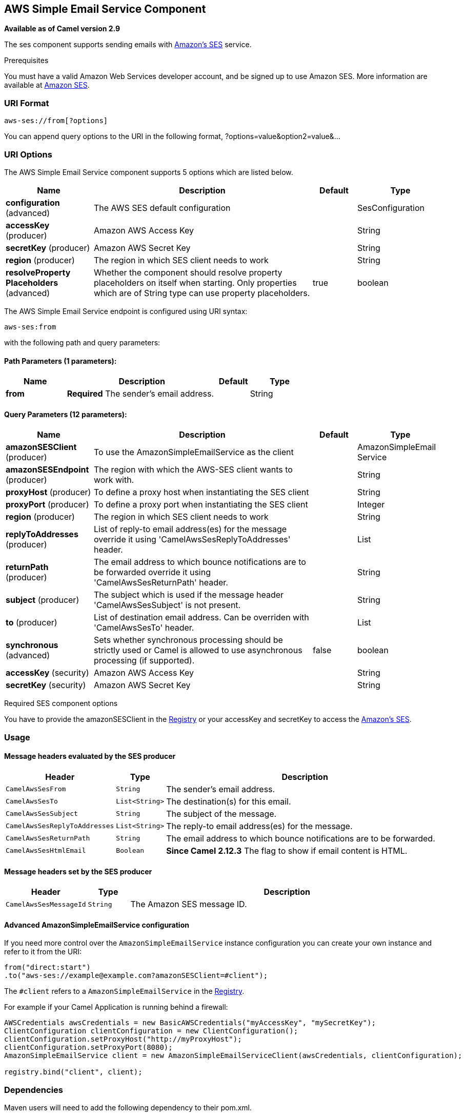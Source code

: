 == AWS Simple Email Service Component

*Available as of Camel version 2.9*

The ses component supports sending emails with
http://aws.amazon.com/ses[Amazon's SES] service.

Prerequisites

You must have a valid Amazon Web Services developer account, and be
signed up to use Amazon SES. More information are available at
http://aws.amazon.com/ses[Amazon SES].

### URI Format

[source,java]
------------------------
aws-ses://from[?options]
------------------------

You can append query options to the URI in the following format,
?options=value&option2=value&...

### URI Options


// component options: START
The AWS Simple Email Service component supports 5 options which are listed below.



[width="100%",cols="2,5,^1,2",options="header"]
|===
| Name | Description | Default | Type
| *configuration* (advanced) | The AWS SES default configuration |  | SesConfiguration
| *accessKey* (producer) | Amazon AWS Access Key |  | String
| *secretKey* (producer) | Amazon AWS Secret Key |  | String
| *region* (producer) | The region in which SES client needs to work |  | String
| *resolveProperty Placeholders* (advanced) | Whether the component should resolve property placeholders on itself when starting. Only properties which are of String type can use property placeholders. | true | boolean
|===
// component options: END




// endpoint options: START
The AWS Simple Email Service endpoint is configured using URI syntax:

----
aws-ses:from
----

with the following path and query parameters:

==== Path Parameters (1 parameters):

[width="100%",cols="2,5,^1,2",options="header"]
|===
| Name | Description | Default | Type
| *from* | *Required* The sender's email address. |  | String
|===

==== Query Parameters (12 parameters):

[width="100%",cols="2,5,^1,2",options="header"]
|===
| Name | Description | Default | Type
| *amazonSESClient* (producer) | To use the AmazonSimpleEmailService as the client |  | AmazonSimpleEmail Service
| *amazonSESEndpoint* (producer) | The region with which the AWS-SES client wants to work with. |  | String
| *proxyHost* (producer) | To define a proxy host when instantiating the SES client |  | String
| *proxyPort* (producer) | To define a proxy port when instantiating the SES client |  | Integer
| *region* (producer) | The region in which SES client needs to work |  | String
| *replyToAddresses* (producer) | List of reply-to email address(es) for the message override it using 'CamelAwsSesReplyToAddresses' header. |  | List
| *returnPath* (producer) | The email address to which bounce notifications are to be forwarded override it using 'CamelAwsSesReturnPath' header. |  | String
| *subject* (producer) | The subject which is used if the message header 'CamelAwsSesSubject' is not present. |  | String
| *to* (producer) | List of destination email address. Can be overriden with 'CamelAwsSesTo' header. |  | List
| *synchronous* (advanced) | Sets whether synchronous processing should be strictly used or Camel is allowed to use asynchronous processing (if supported). | false | boolean
| *accessKey* (security) | Amazon AWS Access Key |  | String
| *secretKey* (security) | Amazon AWS Secret Key |  | String
|===
// endpoint options: END



Required SES component options

You have to provide the amazonSESClient in the
link:registry.html[Registry] or your accessKey and secretKey to access
the http://aws.amazon.com/ses[Amazon's SES].

### Usage

#### Message headers evaluated by the SES producer

[width="100%",cols="10%,10%,80%",options="header",]
|=======================================================================
|Header |Type |Description

|`CamelAwsSesFrom` |`String` |The sender's email address.

|`CamelAwsSesTo` |`List<String>` |The destination(s) for this email.

|`CamelAwsSesSubject` |`String` |The subject of the message.

|`CamelAwsSesReplyToAddresses` |`List<String>` |The reply-to email address(es) for the message.

|`CamelAwsSesReturnPath` |`String` |The email address to which bounce notifications are to be forwarded.

|`CamelAwsSesHtmlEmail` |`Boolean` |*Since Camel 2.12.3* The flag to show if email content is HTML.
|=======================================================================

#### Message headers set by the SES producer

[width="100%",cols="10%,10%,80%",options="header",]
|=======================================================================
|Header |Type |Description

|`CamelAwsSesMessageId` |`String` |The Amazon SES message ID.
|=======================================================================

#### Advanced AmazonSimpleEmailService configuration

If you need more control over the `AmazonSimpleEmailService` instance
configuration you can create your own instance and refer to it from the
URI:

[source,java]
-------------------------------------------------------------
from("direct:start")
.to("aws-ses://example@example.com?amazonSESClient=#client");
-------------------------------------------------------------

The `#client` refers to a `AmazonSimpleEmailService` in the
link:registry.html[Registry].

For example if your Camel Application is running behind a firewall:

[source,java]
----------------------------------------------------------------------------------------------------------
AWSCredentials awsCredentials = new BasicAWSCredentials("myAccessKey", "mySecretKey");
ClientConfiguration clientConfiguration = new ClientConfiguration();
clientConfiguration.setProxyHost("http://myProxyHost");
clientConfiguration.setProxyPort(8080);
AmazonSimpleEmailService client = new AmazonSimpleEmailServiceClient(awsCredentials, clientConfiguration);

registry.bind("client", client);
----------------------------------------------------------------------------------------------------------

### Dependencies

Maven users will need to add the following dependency to their pom.xml.

*pom.xml*

[source,xml]
---------------------------------------
<dependency>
    <groupId>org.apache.camel</groupId>
    <artifactId>camel-aws</artifactId>
    <version>${camel-version}</version>
</dependency>
---------------------------------------

where `${camel-version`} must be replaced by the actual version of Camel
(2.8.4 or higher).

### See Also

* link:configuring-camel.html[Configuring Camel]
* link:component.html[Component]
* link:endpoint.html[Endpoint]
* link:getting-started.html[Getting Started]

* link:aws.html[AWS Component]
